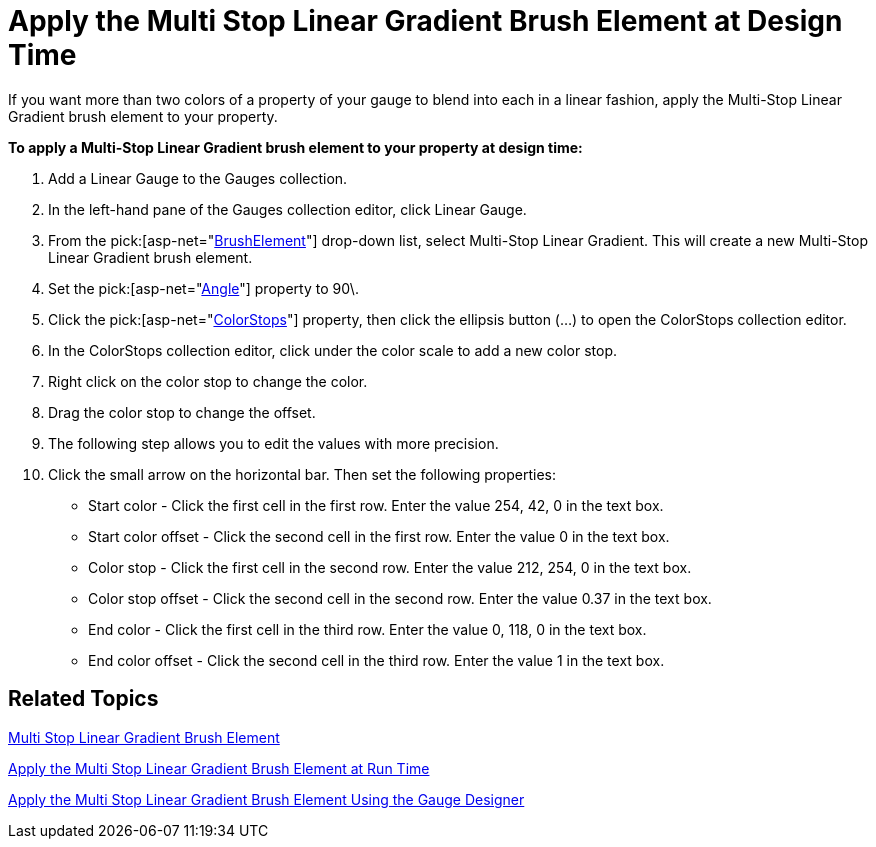 ﻿////

|metadata|
{
    "name": "webgauge-apply-the-multi-stop-linear-gradient-brush-element-at-design-time",
    "controlName": ["WebGauge"],
    "tags": ["How Do I"],
    "guid": "{A1FBDA89-248D-4F95-BA5F-EB882C98C6E8}",  
    "buildFlags": [],
    "createdOn": "0001-01-01T00:00:00Z"
}
|metadata|
////

= Apply the Multi Stop Linear Gradient Brush Element at Design Time

If you want more than two colors of a property of your gauge to blend into each in a linear fashion, apply the Multi-Stop Linear Gradient brush element to your property.

*To apply a Multi-Stop Linear Gradient brush element to your property at design time:*

[start=1]
. Add a Linear Gauge to the Gauges collection.
[start=2]
. In the left-hand pane of the Gauges collection editor, click Linear Gauge.
[start=3]
. From the  pick:[asp-net="link:{ApiPlatform}webui.ultrawebgauge{ApiVersion}~infragistics.ultragauge.resources.gauge~brushelement.html[BrushElement]"]  drop-down list, select Multi-Stop Linear Gradient. This will create a new Multi-Stop Linear Gradient brush element.
[start=4]
. Set the  pick:[asp-net="link:{ApiPlatform}webui.ultrawebgauge{ApiVersion}~infragistics.ultragauge.resources.multistoplineargradientbrushelement~angle.html[Angle]"]  property to 90\.
[start=5]
. Click the  pick:[asp-net="link:{ApiPlatform}webui.ultrawebgauge{ApiVersion}~infragistics.ultragauge.resources.multistoplineargradientbrushelement~colorstops.html[ColorStops]"]  property, then click the ellipsis button (...) to open the ColorStops collection editor.
[start=6]
. In the ColorStops collection editor, click under the color scale to add a new color stop.
[start=7]
. Right click on the color stop to change the color.
[start=8]
. Drag the color stop to change the offset.
[start=9]
. The following step allows you to edit the values with more precision.
[start=10]
. Click the small arrow on the horizontal bar. Then set the following properties:

** Start color - Click the first cell in the first row. Enter the value 254, 42, 0 in the text box.
** Start color offset - Click the second cell in the first row. Enter the value 0 in the text box.
** Color stop - Click the first cell in the second row. Enter the value 212, 254, 0 in the text box.
** Color stop offset - Click the second cell in the second row. Enter the value 0.37 in the text box.
** End color - Click the first cell in the third row. Enter the value 0, 118, 0 in the text box.
** End color offset - Click the second cell in the third row. Enter the value 1 in the text box.

== Related Topics

link:webgauge-multi-stop-linear-gradient-brush-element.html[Multi Stop Linear Gradient Brush Element]

link:webgauge-apply-the-multi-stop-linear-gradient-brush-element-at-run-time.html[Apply the Multi Stop Linear Gradient Brush Element at Run Time]

link:webgauge-apply-the-multi-stop-linear-gradient-brush-element-using-the-gauge-designer.html[Apply the Multi Stop Linear Gradient Brush Element Using the Gauge Designer]
